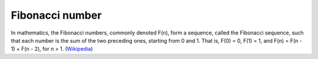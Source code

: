 ================
Fibonacci number
================

In mathematics, the Fibonacci numbers, commonly denoted F(n), form a sequence, called the Fibonacci sequence, such that each number is the sum of the two preceding ones, starting from 0 and 1. That is, F(0) = 0, F(1) = 1, and F(n) = F(n - 1) + F(n - 2), for n > 1. (`Wikipedia <https://en.wikipedia.org/wiki/Fibonacci_number>`_)
